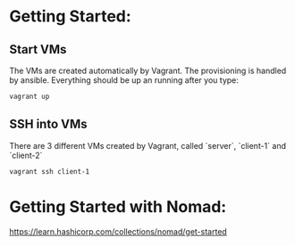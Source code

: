 * Getting Started:

** Start VMs

The VMs are created automatically by Vagrant. The provisioning is handled by ansible. Everything should be up an running after you type:

#+BEGIN_SRC sh
vagrant up
#+END_SRC

** SSH into VMs

There are 3 different VMs created by Vagrant, called `server`, `client-1` and `client-2`

#+BEGIN_SRC
vagrant ssh client-1
#+END_SRC


* Getting Started with Nomad:
https://learn.hashicorp.com/collections/nomad/get-started
